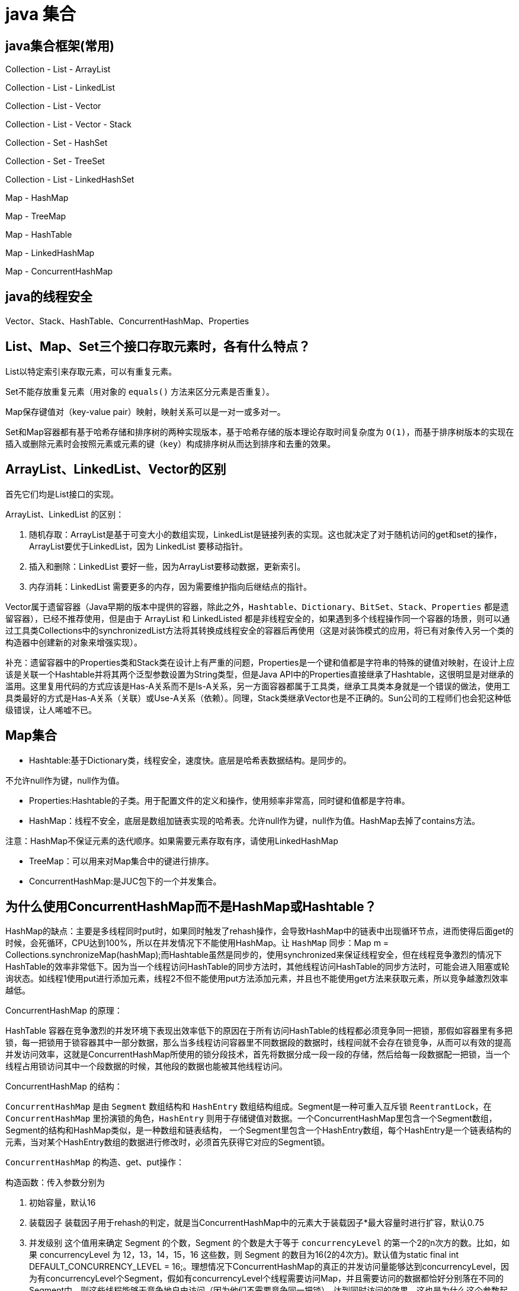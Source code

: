 [[guide-collection]]
= java 集合

[[guide-collection-1]]
== java集合框架(常用)

Collection - List - ArrayList

Collection - List - LinkedList

Collection - List - Vector

Collection - List - Vector - Stack

Collection - Set - HashSet

Collection - Set - TreeSet

Collection - List - LinkedHashSet

Map - HashMap

Map - TreeMap

Map - HashTable

Map - LinkedHashMap

Map - ConcurrentHashMap


[[guide-collection-2]]
== java的线程安全

Vector、Stack、HashTable、ConcurrentHashMap、Properties

[[guide-collection-3]]
== List、Map、Set三个接口存取元素时，各有什么特点？

List以特定索引来存取元素，可以有重复元素。

Set不能存放重复元素（用对象的 `equals()` 方法来区分元素是否重复）。

Map保存键值对（key-value pair）映射，映射关系可以是一对一或多对一。

Set和Map容器都有基于哈希存储和排序树的两种实现版本，基于哈希存储的版本理论存取时间复杂度为 `O(1)`，而基于排序树版本的实现在插入或删除元素时会按照元素或元素的键（`key`）构成排序树从而达到排序和去重的效果。

[[guide-collection-4]]
== ArrayList、LinkedList、Vector的区别

首先它们均是List接口的实现。

ArrayList、LinkedList 的区别：

. 随机存取：ArrayList是基于可变大小的数组实现，LinkedList是链接列表的实现。这也就决定了对于随机访问的get和set的操作，ArrayList要优于LinkedList，因为 LinkedList 要移动指针。
. 插入和删除：LinkedList 要好一些，因为ArrayList要移动数据，更新索引。
. 内存消耗：LinkedList 需要更多的内存，因为需要维护指向后继结点的指针。

Vector属于遗留容器（Java早期的版本中提供的容器，除此之外，`Hashtable`、`Dictionary`、`BitSet`、`Stack`、`Properties` 都是遗留容器），已经不推荐使用，但是由于 ArrayList 和 LinkedListed 都是非线程安全的，如果遇到多个线程操作同一个容器的场景，则可以通过工具类Collections中的synchronizedList方法将其转换成线程安全的容器后再使用（这是对装饰模式的应用，将已有对象传入另一个类的构造器中创建新的对象来增强实现）。

补充：遗留容器中的Properties类和Stack类在设计上有严重的问题，Properties是一个键和值都是字符串的特殊的键值对映射，在设计上应该是关联一个Hashtable并将其两个泛型参数设置为String类型，但是Java API中的Properties直接继承了Hashtable，这很明显是对继承的滥用。这里复用代码的方式应该是Has-A关系而不是Is-A关系，另一方面容器都属于工具类，继承工具类本身就是一个错误的做法，使用工具类最好的方式是Has-A关系（关联）或Use-A关系（依赖）。同理，Stack类继承Vector也是不正确的。Sun公司的工程师们也会犯这种低级错误，让人唏嘘不已。

[[guide-collection-5]]
== Map集合

* Hashtable:基于Dictionary类，线程安全，速度快。底层是哈希表数据结构。是同步的。

不允许null作为键，null作为值。

* Properties:Hashtable的子类。用于配置文件的定义和操作，使用频率非常高，同时键和值都是字符串。
* HashMap：线程不安全，底层是数组加链表实现的哈希表。允许null作为键，null作为值。HashMap去掉了contains方法。

注意：HashMap不保证元素的迭代顺序。如果需要元素存取有序，请使用LinkedHashMap

* TreeMap：可以用来对Map集合中的键进行排序。
* ConcurrentHashMap:是JUC包下的一个并发集合。

[[guide-collection-6]]
== 为什么使用ConcurrentHashMap而不是HashMap或Hashtable？

HashMap的缺点：主要是多线程同时put时，如果同时触发了rehash操作，会导致HashMap中的链表中出现循环节点，进而使得后面get的时候，会死循环，CPU达到100%，所以在并发情况下不能使用HashMap。让 `HashMap` 同步：Map m = Collections.synchronizeMap(hashMap);而Hashtable虽然是同步的，使用synchronized来保证线程安全，但在线程竞争激烈的情况下HashTable的效率非常低下。因为当一个线程访问HashTable的同步方法时，其他线程访问HashTable的同步方法时，可能会进入阻塞或轮询状态。如线程1使用put进行添加元素，线程2不但不能使用put方法添加元素，并且也不能使用get方法来获取元素，所以竞争越激烈效率越低。

ConcurrentHashMap 的原理：

HashTable 容器在竞争激烈的并发环境下表现出效率低下的原因在于所有访问HashTable的线程都必须竞争同一把锁，那假如容器里有多把锁，每一把锁用于锁容器其中一部分数据，那么当多线程访问容器里不同数据段的数据时，线程间就不会存在锁竞争，从而可以有效的提高并发访问效率，这就是ConcurrentHashMap所使用的锁分段技术，首先将数据分成一段一段的存储，然后给每一段数据配一把锁，当一个线程占用锁访问其中一个段数据的时候，其他段的数据也能被其他线程访问。

ConcurrentHashMap 的结构：

`ConcurrentHashMap` 是由 `Segment` 数组结构和 `HashEntry` 数组结构组成。Segment是一种可重入互斥锁 `ReentrantLock`，在 `ConcurrentHashMap` 里扮演锁的角色，`HashEntry` 则用于存储键值对数据。一个ConcurrentHashMap里包含一个Segment数组，Segment的结构和HashMap类似，是一种数组和链表结构， 一个Segment里包含一个HashEntry数组，每个HashEntry是一个链表结构的元素，当对某个HashEntry数组的数据进行修改时，必须首先获得它对应的Segment锁。

`ConcurrentHashMap` 的构造、get、put操作：

构造函数：传入参数分别为

. 初始容量，默认16
. 装载因子 装载因子用于rehash的判定，就是当ConcurrentHashMap中的元素大于装载因子*最大容量时进行扩容，默认0.75
. 并发级别 这个值用来确定 Segment 的个数，Segment 的个数是大于等于 `concurrencyLevel` 的第一个2的n次方的数。比如，如果 concurrencyLevel 为 12，13，14，15，16 这些数，则 Segment 的数目为16(2的4次方)。默认值为static final int DEFAULT_CONCURRENCY_LEVEL = 16;。理想情况下ConcurrentHashMap的真正的并发访问量能够达到concurrencyLevel，因为有concurrencyLevel个Segment，假如有concurrencyLevel个线程需要访问Map，并且需要访问的数据都恰好分别落在不同的Segment中，则这些线程能够无竞争地自由访问（因为他们不需要竞争同一把锁），达到同时访问的效果。这也是为什么这个参数起名为“并发级别”的原因。默认16.

初始化的一些动作：

初始化segments数组（根据并发级别得到数组大小ssize），默认16

初始化segmentShift和segmentMask（这两个全局变量在定位segment时的哈希算法里需要使用），默认情况下segmentShift为28，segmentMask为15

初始化每个Segment，这一步会确定Segment里HashEntry数组的长度.

put操作：

. 判断 `value` 是否为 `null`，如果为 `null`，直接抛出异常。
. key 通过一次 `hash` 运算得到一个 hash 值。将得到hash值向右按位移动 segmentShift 位，然后再与segmentMask做&运算得到 segment 的索引 j。即 segmentFor方 法
. 使用Unsafe的方式从Segment数组中获取该索引对应的Segment对象。向这个Segment对象中put值，这个put操作也基本是一样的步骤（通过&运算获取HashEntry的索引，然后set）。

get操作：

. 和put操作一样，先通过key进行hash确定应该去哪个Segment中取数据。
. 使用Unsafe获取对应的Segment，然后再进行一次&运算得到HashEntry链表的位置，然后从链表头开始遍历整个链表（因为Hash可能会有碰撞，所以用一个链表保存），如果找到对应的key，则返回对应的value值，如果链表遍历完都没有找到对应的key，则说明Map中不包含该key，返回null。

定位Segment的hash算法：`(hash >>> segmentShift) & segmentMask`

定位HashEntry所使用的hash算法：`int index = hash & (tab.length - 1)`;

注：

. tab为HashEntry数组

. `ConcurrentHashMap` 既不允许 `null` key也不允许 `null` value

[[guide-collection-7]]
== Collection 和 Collections的区别

Collection 是集合类的上级接口，子接口主要有 `Set` 和 `List`、`Queue`
Collections 是针对集合类的一个辅助类，提供了操作集合的工具方法：一系列静态方法实现对各种集合的搜索、排序、线程安全化等操作。

[[guide-collection-8]]
== Map、Set、List、Queue、Stack的特点与用法

Set集合类似于一个罐子，"丢进"Set集合里的多个对象之间没有明显的顺序。 List集合代表元素有序、可重复的集合，集合中每个元素都有其对应的顺序索引。 Stack是Vector提供的一个子类，用于模拟"栈"这种数据结构(LIFO后进先出) Queue用于模拟"队列"这种数据结构(先进先出 FIFO)。 Map用于保存具有"映射关系"的数据，因此Map集合里保存着两组值。

[[guide-collection-9]]
== HashMap的工作原理

HashMap维护了一个 `Entry` 数组，`Entry` 内部类有 `key`,`value`，`hash` 和 `next` 四个字段，其中 `next` 也是一个Entry类型。可以将Entry数组理解为一个个的散列桶。每一个桶实际上是一个单链表。当执行 `put` 操作时，会根据 `key` 的 `hashcode` 定位到相应的桶。遍历单链表检查该 `key` 是否已经存在，
如果存在，覆盖该 `value`，反之，新建一个新的 `Entry`，并放在单链表的头部。当通过传递 `key` 调用 `get` 方法时，它再次使用 `key.hashCode()` 来找到相应的散列桶，然后使用 `key.equals()` 方法找出单链表中正确的 `Entry`，然后返回它的值。

关于 <<java#java-hashmap>>

[[guide-collection-10]]
== Map的实现类的介绍

HashMap 基于散列表来的实现，即使用 `hashCode()` 进行快速查询元素的位置，显著提高性能。插入和查询“键值对”的开销是固定的。可以通过设置容量和装载因子，以调整容器的性能。

* LinkedHashMap, 类似于HashMap,但是迭代遍历它时，保证迭代的顺序是其插入的次序，因为它使用链表维护内部次序。此外可以在构造器中设定 `LinkedHashMap`，使之采用LRU算法。使没有被访问过的元素或较少访问的元素出现在前面，访问过的或访问多的出现在后面。这对于需要定期清理元素以节省空间的程序员来说，此功能使得程序员很容易得以实现。
* TreeMap, 是基于红黑树的实现。同时TreeMap实现了SortedMap接口，该接口可以确保键处于排序状态。所以查看“键”和“键值对”时，所有得到的结果都是经过排序的，次序由自然排序或提供的Comparator决定。SortedMap接口拥有其他额外的功能，如：返回当前Map使用的Comparator比较强，firstKey()，lastKey(),headMap(toKey),tailMap(fromKey)以及可以返回一个子树的subMap()方法等。
* WeakHashMap，表示弱键映射，WeakHashMap 的工作与正常的 HashMap 类似，但是使用弱引用作为 key，意思就是当 key 对象没有任何引用时，key/value 将会被回收。
* ConcurrentHashMap， 在HashMap基础上分段锁机制实现的线程安全的HashMap。
* IdentityHashMap 使用 `==` 代替 `equals()` 对“键”进行比较的散列映射。专为解决特殊问题而设计。
* HashTable：基于Dictionary类的Map接口的实现，它是线程安全的。

[[guide-collection-11]]
== LinkedList 和 PriorityQueue 的区别

它们均是 `Queue` 接口的实现。拥有FIFO的特点，它们的区别在于排序行为。`LinkedList` 支持双向列表操作，
`PriorityQueue` 按优先级组织的队列，元素的出队次序由元素的自然排序或者由 `Comparator` 比较器指定。

[[guide-collection-12]]
== BlockingQueue

`Java.util.concurrent.BlockingQueue` 是一个队列，在进行获取元素时，它会等待队列变为非空；当在添加一个元素时，它会等待队列中的可用空间。`BlockingQueue` 接口是Java集合框架的一部分，主要用于实现生产者-消费者模式。我们不需要担心等待生产者有可用的空间，或消费者有可用的对象，因为它都在 `BlockingQueue` 的实现类中被处理了。Java提供了集中 `BlockingQueue` 的实现，比如 `ArrayBlockingQueue`、`LinkedBlockingQueue`、`PriorityBlockingQueue`,、`SynchronousQueue` 等。

[[guide-collection-13]]
== 如何对一组对象进行排序

如果需要对一个对象数组进行排序，我们可以使用 `Arrays.sort()` 方法。如果我们需要排序一个对象列表，我们可以使用 `Collections.sort()` 方法。排序时是默认根据元素的自然排序（使用 `Comparable`）或使用 `Comparator` 外部比较器。`Collections` 内部使用数组排序方法，所有它们两者都有相同的性能，只是 `Collections` 需要花时间将列表转换为数组。

[[guide-collection-14]]
== HashMap和Hashtable的区别

* Hashtable 是基于陈旧的 Dictionary 的 Map 接口的实现，而 HashMap 是基于哈希表的 Map 接口的实现
* 从方法上看，HashMap 去掉了 Hashtable 的 contains 方法
* HashTable 是同步的(线程安全)，而HashMap线程不安全，效率上HashMap更快
* HashMap 允许空键值，而 Hashtable 不允许
* HashMap 的 iterator 迭代器执行快速失败机制，也就是说在迭代过程中修改集合结构，除非调用迭代器自身的 `remove` 方法，否则以其他任何方式的修改都将抛出并发修改异常。而 Hashtable 返回的 Enumeration 不是快速失败的。

注：Fast-fail 机制:在使用迭代器的过程中有其它线程修改了集合对象结构或元素数量,都将抛出 `ConcurrentModifiedException`，但是抛出这个异常是不保证的，我们不能编写依赖于此异常的程序。


[[guide-collection-15]]
== TreeMap和TreeSet在排序时如何比较元素？Collections工具类中的sort()方法如何比较元素？

`TreeSet` 要求存放的对象所属的类必须实现 `Comparable` 接口，该接口提供了比较元素的 `compareTo()` 方法，当插入元素时会回调该方法比较元素的大小。
TreeMap 要求存放的键值对映射的键必须实现Comparable接口从而根据键对元素进行排序。`Collections` 工具类的 `sort` 方法有两种重载的形式，第一种要求传入的待排序容器中存放的对象比较实现 `Comparable` 接口以实现元素的比较;
第二种不强制性的要求容器中的元素必须可比较，但是要求传入第二个参数，参数是 `Comparator` 接口的子类型（需要重写 `compare` 方法实现元素的比较），相当于一个临时定义的排序规则，其实就是通过接口注入比较元素大小的算法，也是对回调模式的应用（Java中对函数式编程的支持）。
例子1：

[source,java]
----
public class Student implements Comparable<Student> {
    private String name; // 姓名
    private int age; // 年龄

    public Student(String name, int age) {
        this.name = name;
        this.age = age;
    }

    @Override
    public String toString() {
    	return "Student [name=" + name + ", age=" + age + "]";
    }

    @Override
    public int compareTo(Student o) {
    	return this.age - o.age; // 比较年龄(年龄的升序)
    }
}



import java.util.Set;
import java.util.TreeSet;
class Test01 {
    public static void main(String[] args) {
        Set<Student> set = new TreeSet<>(); // Java 7的钻石语法(构造器后面的尖括号中不需要写类型)
        set.add(new Student("Hao LUO", 33));
        set.add(new Student("XJ WANG", 32));
        set.add(new Student("Bruce LEE", 60));
        set.add(new Student("Bob YANG", 22));
        for(Student stu : set) {
            System.out.println(stu);
        }
        // 输出结果:
        // Student [name=Bob YANG, age=22]
        // Student [name=XJ WANG, age=32]
        // Student [name=Hao LUO, age=33]
        // Student [name=Bruce LEE, age=60]
    }
}
----
例子2：

[source,java]
----
public class Student {
    private String name; // 姓名
    private int age; // 年龄
    public Student(String name, int age) {
        this.name = name;
        this.age = age;
    }
    /**
* 获取学生姓名
*/
    public String getName() {
        return name;
    }
    /**
* 获取学生年龄
*/
    public int getAge() {
        return age;
    }
    @Override
    public String toString() {
        return "Student [name=" + name + ", age=" + age + "]";
    }
}



import java.util.ArrayList;
import java.util.Collections;
import java.util.Comparator;
import java.util.List;
class Test02 {
    public static void main(String[] args) {
        List<Student> list = new ArrayList<>(); // Java 7的钻石语法(构造器后面的尖括号中不需要写类型)
        list.add(new Student("Hao LUO", 33));
        list.add(new Student("XJ WANG", 32));
        list.add(new Student("Bruce LEE", 60));
        list.add(new Student("Bob YANG", 22));
        // 通过sort方法的第二个参数传入一个Comparator接口对象
        // 相当于是传入一个比较对象大小的算法到sort方法中
        // 由于Java中没有函数指针、仿函数、委托这样的概念
        // 因此要将一个算法传入一个方法中唯一的选择就是通过接口回调
        Collections.sort(list, new Comparator<Student> () {
            @Override
            public int compare(Student o1, Student o2) {
                return o1.getName().compareTo(o2.getName()); // 比较学生姓名
            }
        });
        for(Student stu : list) {
            System.out.println(stu);
        }
        // 输出结果:
        // Student [name=Bob YANG, age=22]
        // Student [name=Bruce LEE, age=60]
        // Student [name=Hao LUO, age=33]
        // Student [name=XJ WANG, age=32]
    }
}

----